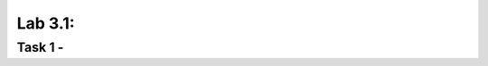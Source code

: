 Lab 3.1:
----------------------------------------

Task 1 - 
~~~~~~~~~~~~~~~~~~~~~~~~~~~~~~~~~~~~~~~~~~~~~~~~~~~~~
